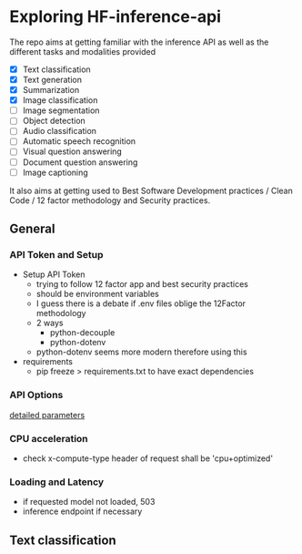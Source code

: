 * Exploring HF-inference-api

The repo aims at getting familiar with the inference API as well as the
different tasks and modalities provided

- [X] Text classification
- [X] Text generation
- [X] Summarization
- [X] Image classification
- [ ] Image segmentation
- [ ] Object detection
- [ ] Audio classification
- [ ] Automatic speech recognition
- [ ] Visual question answering
- [ ] Document question answering
- [ ] Image captioning

It also aims at getting used to Best Software Development practices / Clean Code
/ 12 factor methodology and Security practices.

** General
*** API Token and Setup
- Setup API Token
  - trying to follow 12 factor app and best security practices
  - should be environment variables
  - I guess there is a debate if .env files oblige the 12Factor methodology
  - 2 ways
    - python-decouple
    - python-dotenv
  - python-dotenv seems more modern therefore using this

- requirements
  - pip freeze > requirements.txt to have exact dependencies
*** API Options
[[https://huggingface.co/docs/api-inference/detailed_parameters][detailed parameters]]
*** CPU acceleration
- check x-compute-type header of request shall be 'cpu+optimized'
*** Loading and Latency
- if requested model not loaded, 503
- inference endpoint if necessary

** Text classification
